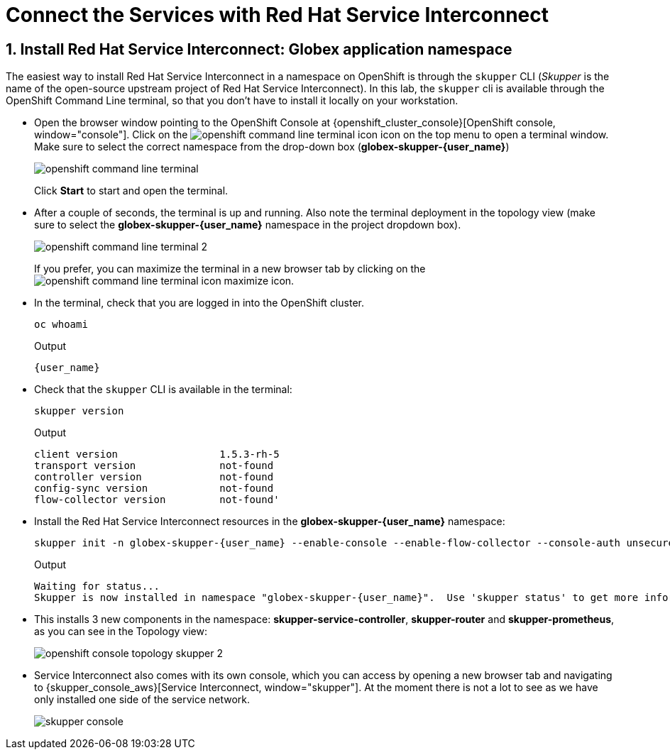 :imagesdir: ../../assets/images
= Connect the Services with Red Hat Service Interconnect

++++
<!-- Google tag (gtag.js) -->
<script async src="https://www.googletagmanager.com/gtag/js?id=G-X0GBQ47NJJ"></script>
<script>
  window.dataLayer = window.dataLayer || [];
  function gtag(){dataLayer.push(arguments);}
  gtag('js', new Date());

  gtag('config', 'G-X0GBQ47NJJ');
</script>

<style>
    .underline {
    cursor: pointer;
    }

    .nav-container {
    display: none !important;
    }

    .doc {    
    max-width: 70rem !important;
    }
</style>
++++

:icons: font 
:sectnums:



== Install Red Hat Service Interconnect: Globex application namespace

The easiest way to install Red Hat Service Interconnect in a namespace on OpenShift is through the `skupper` CLI (_Skupper_ is the name of the open-source upstream project of Red Hat Service Interconnect). In this lab, the `skupper` cli is available through the OpenShift Command Line terminal, so that you don't have to install it locally on your workstation.

* Open the browser window pointing to the OpenShift Console at {openshift_cluster_console}[OpenShift console, window="console"]. Click on the image:skupper/openshift-command-line-terminal-icon.png[] icon on the top menu to open a terminal window. +
Make sure to select the correct namespace from the drop-down box (*globex-skupper-{user_name}*)
+
image::skupper/openshift-command-line-terminal.png[]
+
Click *Start* to start and open the terminal.

* After a couple of seconds, the terminal is up and running. Also note the terminal deployment in the topology view (make sure to select the *globex-skupper-{user_name}* namespace in the project dropdown box).
+
image::skupper/openshift-command-line-terminal-2.png[]
+
If you prefer, you can maximize the terminal in a new browser tab by clicking on the image:skupper/openshift-command-line-terminal-icon-maximize.png[] icon.

* In the terminal, check that you are logged in into the OpenShift cluster.
+
[source,bash,role=execute]
----
oc whoami
----
+
.Output
[source,textinfo,subs="attributes"]
----
{user_name}
----

* Check that the `skupper` CLI is available in the terminal:
+
[source,bash,role=execute]
----
skupper version
----
+
.Output
----
client version                 1.5.3-rh-5
transport version              not-found
controller version             not-found
config-sync version            not-found
flow-collector version         not-found'
----

* Install the Red Hat Service Interconnect resources in the *globex-skupper-{user_name}* namespace:
+
[source,bash,role=execute, subs="attributes"]
----
skupper init -n globex-skupper-{user_name} --enable-console --enable-flow-collector --console-auth unsecured
----
+
.Output
[source,textinfo,subs="attributes"]
----
Waiting for status...
Skupper is now installed in namespace "globex-skupper-{user_name}".  Use 'skupper status' to get more information.
----

* This installs 3 new components in the namespace: *skupper-service-controller*, *skupper-router* and *skupper-prometheus*, as you can see in the Topology view:
+
image::skupper/openshift-console-topology-skupper-2.png[]

* Service Interconnect also comes with its own console, which you can access by opening a new browser tab and navigating to {skupper_console_aws}[Service Interconnect, window="skupper"]. At the moment there is not a lot to see as we have only installed one side of the service network.
+
image::skupper/skupper-console.png[]

